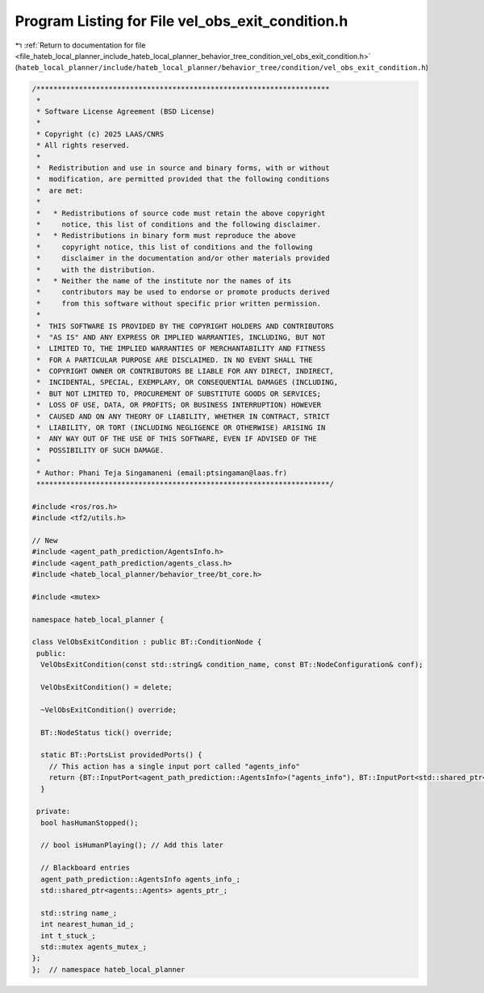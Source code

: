 
.. _program_listing_file_hateb_local_planner_include_hateb_local_planner_behavior_tree_condition_vel_obs_exit_condition.h:

Program Listing for File vel_obs_exit_condition.h
=================================================

|exhale_lsh| :ref:`Return to documentation for file <file_hateb_local_planner_include_hateb_local_planner_behavior_tree_condition_vel_obs_exit_condition.h>` (``hateb_local_planner/include/hateb_local_planner/behavior_tree/condition/vel_obs_exit_condition.h``)

.. |exhale_lsh| unicode:: U+021B0 .. UPWARDS ARROW WITH TIP LEFTWARDS

.. code-block:: cpp

   /*********************************************************************
    *
    * Software License Agreement (BSD License)
    *
    * Copyright (c) 2025 LAAS/CNRS
    * All rights reserved.
    *
    *  Redistribution and use in source and binary forms, with or without
    *  modification, are permitted provided that the following conditions
    *  are met:
    *
    *   * Redistributions of source code must retain the above copyright
    *     notice, this list of conditions and the following disclaimer.
    *   * Redistributions in binary form must reproduce the above
    *     copyright notice, this list of conditions and the following
    *     disclaimer in the documentation and/or other materials provided
    *     with the distribution.
    *   * Neither the name of the institute nor the names of its
    *     contributors may be used to endorse or promote products derived
    *     from this software without specific prior written permission.
    *
    *  THIS SOFTWARE IS PROVIDED BY THE COPYRIGHT HOLDERS AND CONTRIBUTORS
    *  "AS IS" AND ANY EXPRESS OR IMPLIED WARRANTIES, INCLUDING, BUT NOT
    *  LIMITED TO, THE IMPLIED WARRANTIES OF MERCHANTABILITY AND FITNESS
    *  FOR A PARTICULAR PURPOSE ARE DISCLAIMED. IN NO EVENT SHALL THE
    *  COPYRIGHT OWNER OR CONTRIBUTORS BE LIABLE FOR ANY DIRECT, INDIRECT,
    *  INCIDENTAL, SPECIAL, EXEMPLARY, OR CONSEQUENTIAL DAMAGES (INCLUDING,
    *  BUT NOT LIMITED TO, PROCUREMENT OF SUBSTITUTE GOODS OR SERVICES;
    *  LOSS OF USE, DATA, OR PROFITS; OR BUSINESS INTERRUPTION) HOWEVER
    *  CAUSED AND ON ANY THEORY OF LIABILITY, WHETHER IN CONTRACT, STRICT
    *  LIABILITY, OR TORT (INCLUDING NEGLIGENCE OR OTHERWISE) ARISING IN
    *  ANY WAY OUT OF THE USE OF THIS SOFTWARE, EVEN IF ADVISED OF THE
    *  POSSIBILITY OF SUCH DAMAGE.
    *
    * Author: Phani Teja Singamaneni (email:ptsingaman@laas.fr)
    *********************************************************************/
   
   #include <ros/ros.h>
   #include <tf2/utils.h>
   
   // New
   #include <agent_path_prediction/AgentsInfo.h>
   #include <agent_path_prediction/agents_class.h>
   #include <hateb_local_planner/behavior_tree/bt_core.h>
   
   #include <mutex>
   
   namespace hateb_local_planner {
   
   class VelObsExitCondition : public BT::ConditionNode {
    public:
     VelObsExitCondition(const std::string& condition_name, const BT::NodeConfiguration& conf);
   
     VelObsExitCondition() = delete;
   
     ~VelObsExitCondition() override;
   
     BT::NodeStatus tick() override;
   
     static BT::PortsList providedPorts() {
       // This action has a single input port called "agents_info"
       return {BT::InputPort<agent_path_prediction::AgentsInfo>("agents_info"), BT::InputPort<std::shared_ptr<agents::Agents>>("agents_ptr"), BT::OutputPort<int>("stuck_agent")};
     }
   
    private:
     bool hasHumanStopped();
   
     // bool isHumanPlaying(); // Add this later
   
     // Blackboard entries
     agent_path_prediction::AgentsInfo agents_info_;  
     std::shared_ptr<agents::Agents> agents_ptr_;     
   
     std::string name_;         
     int nearest_human_id_;     
     int t_stuck_;              
     std::mutex agents_mutex_;  
   };
   };  // namespace hateb_local_planner
